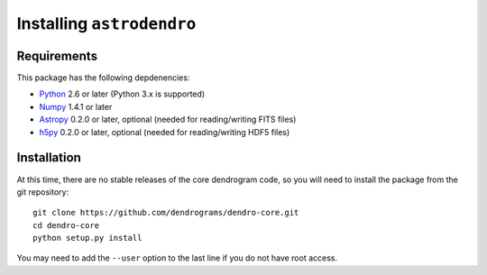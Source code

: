 Installing ``astrodendro``
==========================

Requirements
------------

This package has the following depdenencies:

* `Python <http://www.python.org>`_ 2.6 or later (Python 3.x is supported)
* `Numpy <http://www.numpy.org>`_ 1.4.1 or later
* `Astropy <http://www.astropy.org>`_ 0.2.0 or later, optional (needed for reading/writing FITS files)
* `h5py <http://www.h5py.org>`_ 0.2.0 or later, optional (needed for reading/writing HDF5 files)

Installation
------------

At this time, there are no stable releases of the core dendrogram code, so you
will need to install the package from the git repository::

    git clone https://github.com/dendrograms/dendro-core.git
    cd dendro-core
    python setup.py install

You may need to add the ``--user`` option to the last line if you do not have
root access.